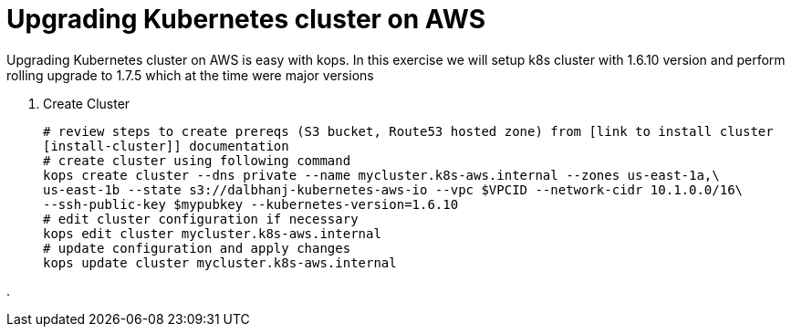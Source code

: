 :toc:

= Upgrading Kubernetes cluster on AWS

Upgrading Kubernetes cluster on AWS is easy with kops. In this exercise we will setup k8s cluster with
1.6.10 version and perform rolling upgrade to 1.7.5 which at the time were major versions

. Create Cluster

  # review steps to create prereqs (S3 bucket, Route53 hosted zone) from [link to install cluster
  [install-cluster]] documentation
  # create cluster using following command
  kops create cluster --dns private --name mycluster.k8s-aws.internal --zones us-east-1a,\
  us-east-1b --state s3://dalbhanj-kubernetes-aws-io --vpc $VPCID --network-cidr 10.1.0.0/16\
  --ssh-public-key $mypubkey --kubernetes-version=1.6.10
  # edit cluster configuration if necessary
  kops edit cluster mycluster.k8s-aws.internal
  # update configuration and apply changes
  kops update cluster mycluster.k8s-aws.internal

.
